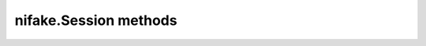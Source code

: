 nifake.Session methods
======================

.. py:currentmodule:: nifake

.. function:: get_a_boolean(a_boolean)

    Returns a boolean.

    

    .. note:: This function rules!


    :rtype: ViBoolean


            Contains a boolean.

            


.. function:: get_a_number(a_number)

    Returns a number.

    

    .. note:: This function rules!


    :rtype: ViInt16


            Contains a number.

            


.. function:: get_a_string_of_fixed_maximum_size(a_string)

    Illustrates resturning a string of fixed size.

    


    :rtype: ViChar


            String comes back here. Buffer must be 256 big.

            


.. function:: get_a_string_with_specified_maximum_size(a_string, buffer_size)

    Illustrates resturning a string where user specifies the size.

    


    :param buffer_size:


        Buffersize of the string.

        

    :type buffer_size: int

    :rtype: ViChar


            String comes back here. Buffer must be at least bufferSize big.

            


.. function:: get_enum_value(a_quantity, a_turtle)

    Returns an enum value

    

    .. note:: Splinter is not supported.


    :rtype: tuple (a_quantity, a_turtle)

        WHERE

        a_quantity (ViInt32): 


            This is an amount.

            

            .. note:: The amount will be between -2^31 and (2^31-1)

        a_turtle (enums.Turtle): 


            Indicates a ninja turtle

            +---+---------------+
            | 0 | Leonardo      |
            +---+---------------+
            | 1 | Donatello     |
            +---+---------------+
            | 2 | Raphael       |
            +---+---------------+
            | 3 | Mich elangelo |
            +---+---------------+


.. function:: one_input_function(a_number)

    This function takes one parameter other than the session.

    


    :param a_number:


        Contains a number

        

    :type a_number: int

.. function:: read(maximum_time, reading)

    Acquires a single measurement and returns the measured value.

    


    :param maximum_time:


        Specifies the **maximum\_time** allowed in years.

        

    :type maximum_time: int

    :rtype: ViReal64


            The measured value.

            


.. function:: read_multi_point(maximum_time, array_size, reading_array, actual_number_of_points)

    Acquires multiple measurements and returns an array of measured values.

    


    :param maximum_time:


        Specifies the **maximum\_time** allowed in years.

        

    :type maximum_time: int
    :param array_size:


        Number of measurements to acquire.

        

    :type array_size: int

    :rtype: tuple (reading_array, actual_number_of_points)

        WHERE

        reading_array (ViReal64): 


            An array of measurement values.

            

            .. note:: The size must be at least arraySize.

        actual_number_of_points (ViInt32): 


            Indicates the number of measured values actually retrieved.

            


.. function:: return_a_number_and_a_string(a_number, a_string)

    Returns a number and a string.

    

    .. note:: This function rules!


    :rtype: tuple (a_number, a_string)

        WHERE

        a_number (ViInt16): 


            Contains a number.

            

        a_string (ViChar): 


            Contains a string.

            


.. function:: simple_function()

    This function takes no parameters other than the session.

    


.. function:: two_input_function(a_number, a_string)

    This function takes two parameters other than the session.

    


    :param a_number:


        Contains a number

        

    :type a_number: float
    :param a_string:


        Contains another number

        

    :type a_string: int

.. function:: error_message(error_code, error_message)

    Takes the errorCode returned by a functiona and returns it as a user-readable string.

    


    :param error_code:


        The errorCode returned from the instrument.

        

    :type error_code: int

    :rtype: ViChar


            The error information formatted into a string.

            




